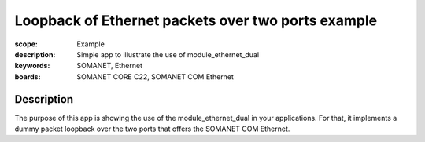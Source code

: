 Loopback of Ethernet packets over two ports example
=====================================

:scope: Example
:description: Simple app to illustrate the use of module_ethernet_dual
:keywords: SOMANET, Ethernet
:boards: SOMANET CORE C22, SOMANET COM Ethernet

Description
-----------

The purpose of this app is showing the use of the module_ethernet_dual in your applications. For that, it implements a dummy packet loopback over the two ports that offers the SOMANET COM Ethernet.




